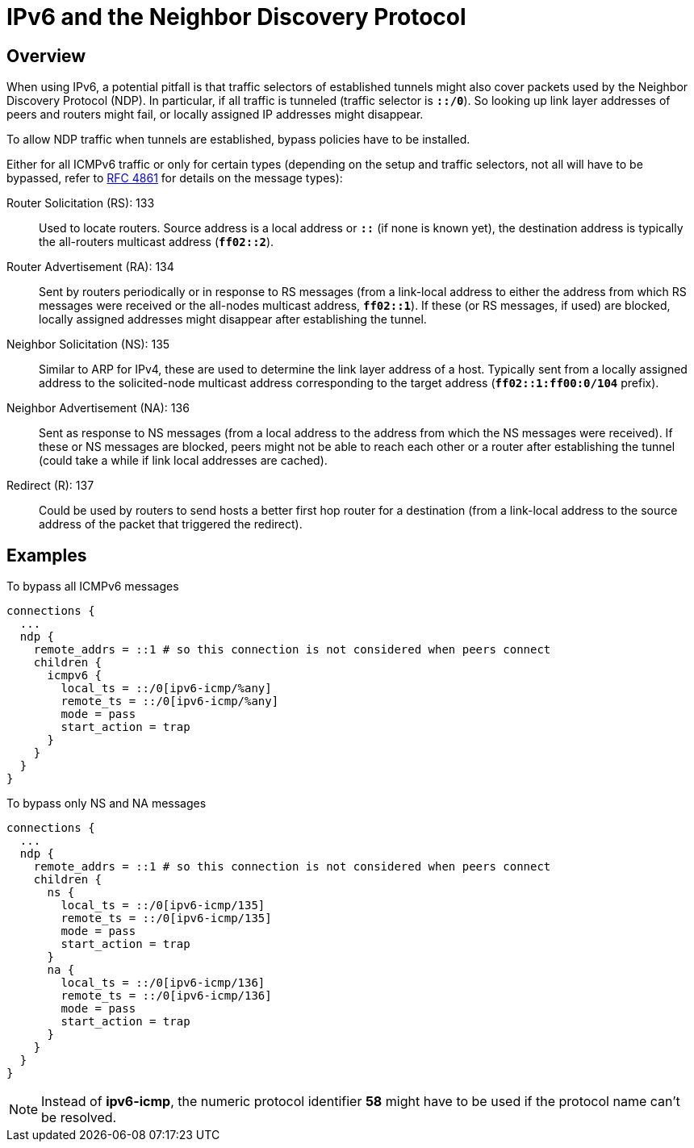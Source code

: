 = IPv6 and the Neighbor Discovery Protocol

:IETF:      https://datatracker.ietf.org/doc/html
:RFC4861:   {IETF}/rfc4861

== Overview

When using IPv6, a potential pitfall is that traffic selectors of established tunnels
might also cover packets used by the Neighbor Discovery Protocol (NDP). In particular,
if all traffic is tunneled (traffic selector is `*::/0*`). So looking up link layer
addresses of peers and routers might fail, or locally assigned IP addresses might
disappear.

To allow NDP traffic when tunnels are established, bypass policies have to be
installed.

Either for all ICMPv6 traffic or only for certain types (depending on the setup and
traffic selectors, not all will have to be bypassed, refer to {RFC4861}[RFC 4861]
for details on the message types):

Router Solicitation (RS): 133 ::
  Used to locate routers. Source address is a local address or `*::*` (if none is
  known yet), the destination address is typically the all-routers multicast address (`*ff02::2*`).

Router Advertisement (RA): 134 ::
  Sent by routers periodically or in response to RS messages (from a link-local
  address to either the address from which RS messages were received or the
  all-nodes multicast address, `*ff02::1*`). If these (or RS messages, if used) are blocked,
  locally assigned addresses might disappear after establishing the tunnel.

 Neighbor Solicitation (NS): 135 ::
  Similar to ARP for IPv4, these are used to determine the link layer address of
  a host. Typically sent from a locally assigned address to the solicited-node
  multicast address corresponding to the target address (`*ff02::1:ff00:0/104*` prefix).

 Neighbor Advertisement (NA): 136 ::
  Sent as response to NS messages (from a local address to the address from which
  the NS messages were received). If these or NS messages are blocked, peers might
  not be able to reach each other or a router after establishing the tunnel (could
  take a while if link local addresses are cached).

 Redirect \(R): 137 ::
   Could be used by routers to send hosts a better first hop router for a destination
   (from a link-local address to the source address of the packet that triggered
   the redirect).

== Examples

To bypass all ICMPv6 messages
[source]
----
connections {
  ...
  ndp {
    remote_addrs = ::1 # so this connection is not considered when peers connect
    children {
      icmpv6 {
        local_ts = ::/0[ipv6-icmp/%any]
        remote_ts = ::/0[ipv6-icmp/%any]
        mode = pass
        start_action = trap
      }
    }
  }
}
----

To bypass only NS and NA messages
[source]
----
connections {
  ...
  ndp {
    remote_addrs = ::1 # so this connection is not considered when peers connect
    children {
      ns {
        local_ts = ::/0[ipv6-icmp/135]
        remote_ts = ::/0[ipv6-icmp/135]
        mode = pass
        start_action = trap
      }
      na {
        local_ts = ::/0[ipv6-icmp/136]
        remote_ts = ::/0[ipv6-icmp/136]
        mode = pass
        start_action = trap
      }
    }
  }
}
----

NOTE: Instead of *ipv6-icmp*, the numeric protocol identifier *58* might have to
      be used if the protocol name can't be resolved.
